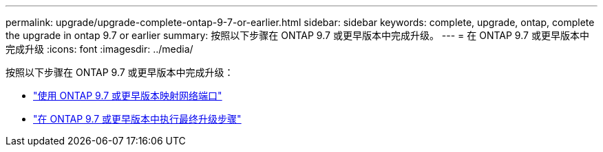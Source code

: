 ---
permalink: upgrade/upgrade-complete-ontap-9-7-or-earlier.html 
sidebar: sidebar 
keywords: complete, upgrade, ontap, complete the upgrade in ontap 9.7 or earlier 
summary: 按照以下步骤在 ONTAP 9.7 或更早版本中完成升级。 
---
= 在 ONTAP 9.7 或更早版本中完成升级
:icons: font
:imagesdir: ../media/


[role="lead"]
按照以下步骤在 ONTAP 9.7 或更早版本中完成升级：

* link:upgrade-map-network-ports-ontap-9-7-or-earlier.html["使用 ONTAP 9.7 或更早版本映射网络端口"]
* link:upgrade-final-steps-ontap-9-7-or-earlier-move-storage.html["在 ONTAP 9.7 或更早版本中执行最终升级步骤"]

